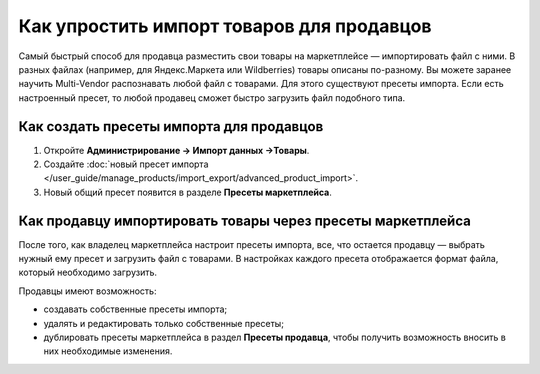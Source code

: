 ******************************************
Как упростить импорт товаров для продавцов
******************************************

Самый быстрый способ для продавца разместить свои товары на маркетплейсе — импортировать файл с ними. В разных файлах (например, для Яндекс.Маркета или Wildberries) товары описаны по-разному. Вы можете заранее научить Multi-Vendor распознавать любой файл с товарами. Для этого существуют пресеты импорта. Если есть настроенный пресет, то любой продавец сможет быстро загрузить файл подобного типа.

Как создать пресеты импорта для продавцов
=========================================

#. Откройте **Администрирование → Импорт данных →Товары**.

#. Создайте :doc:`новый пресет импорта </user_guide/manage_products/import_export/advanced_product_import>`.

#. Новый общий пресет появится в разделе **Пресеты маркетплейса**.

   .. fancybox:: img/list_of_presets.png
       :alt: Список пресетов маркетплейса и пресетов продавца

Как продавцу импортировать товары через пресеты маркетплейса
============================================================

После того, как владелец маркетплейса настроит пресеты импорта, все, что остается продавцу — выбрать нужный ему пресет и загрузить файл с товарами. В настройках каждого пресета отображается формат файла, который необходимо загрузить.

.. fancybox:: img/vendor_preset.png
    :alt: Окно настроек пресета импорта продавца

Продавцы имеют возможность:

* создавать собственные пресеты импорта;

* удалять и редактировать только собственные пресеты;

* дублировать пресеты маркетплейса в раздел **Пресеты продавца**, чтобы получить возможность вносить в них необходимые изменения.

